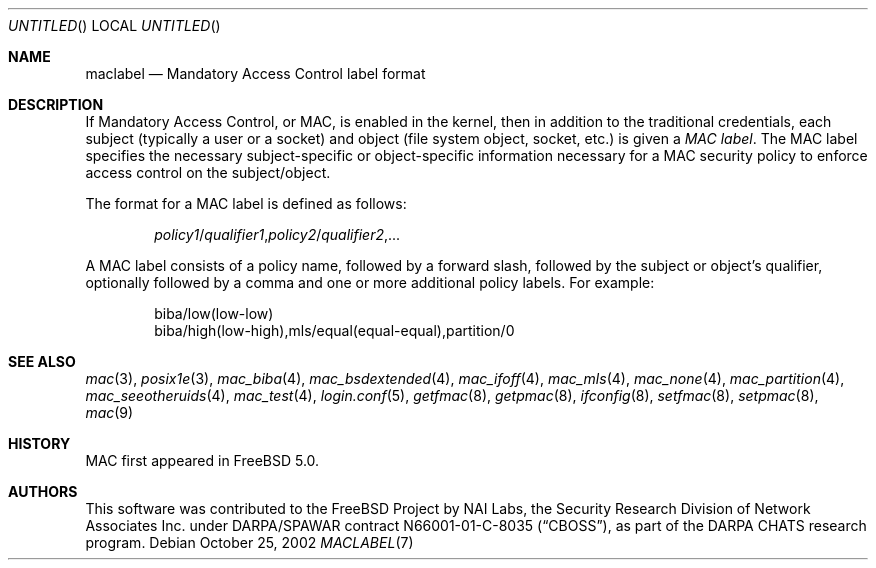 .\" Copyright (c) 2002 Networks Associates Technology, Inc.
.\" All rights reserved.
.\"
.\" This software was developed for the FreeBSD Project by Chris Costello
.\" at Safeport Network Services and Network Associates Labs, the Security
.\" Research Division of Network Associates, Inc. under DARPA/SPAWAR
.\" contract N66001-01-C-8035 ("CBOSS"), as part of the DARPA CHATS research
.\" program.
.\"
.\" Redistribution and use in source and binary forms, with or without
.\" modification, are permitted provided that the following conditions
.\" are met:
.\" 1. Redistributions of source code must retain the above copyright
.\"    notice, this list of conditions and the following disclaimer.
.\" 2. Redistributions in binary form must reproduce the above copyright
.\"    notice, this list of conditions and the following disclaimer in the
.\"    documentation and/or other materials provided with the distribution.
.\" 3. The names of the authors may not be used to endorse or promote
.\"    products derived from this software without specific prior written
.\"    permission.
.\"
.\" THIS SOFTWARE IS PROVIDED BY THE AUTHORS AND CONTRIBUTORS ``AS IS'' AND
.\" ANY EXPRESS OR IMPLIED WARRANTIES, INCLUDING, BUT NOT LIMITED TO, THE
.\" IMPLIED WARRANTIES OF MERCHANTABILITY AND FITNESS FOR A PARTICULAR PURPOSE
.\" ARE DISCLAIMED.  IN NO EVENT SHALL THE AUTHORS OR CONTRIBUTORS BE LIABLE
.\" FOR ANY DIRECT, INDIRECT, INCIDENTAL, SPECIAL, EXEMPLARY, OR CONSEQUENTIAL
.\" DAMAGES (INCLUDING, BUT NOT LIMITED TO, PROCUREMENT OF SUBSTITUTE GOODS
.\" OR SERVICES; LOSS OF USE, DATA, OR PROFITS; OR BUSINESS INTERRUPTION)
.\" HOWEVER CAUSED AND ON ANY THEORY OF LIABILITY, WHETHER IN CONTRACT, STRICT
.\" LIABILITY, OR TORT (INCLUDING NEGLIGENCE OR OTHERWISE) ARISING IN ANY WAY
.\" OUT OF THE USE OF THIS SOFTWARE, EVEN IF ADVISED OF THE POSSIBILITY OF
.\" SUCH DAMAGE.
.\"
.\" $FreeBSD: src/share/man/man7/maclabel.7,v 1.6.26.1 2008/11/25 02:59:29 kensmith Exp $
.\"
.Dd October 25, 2002
.Os
.Dt MACLABEL 7
.Sh NAME
.Nm maclabel
.Nd Mandatory Access Control label format
.Sh DESCRIPTION
If Mandatory Access Control, or MAC, is enabled in the kernel,
then in addition to the traditional credentials,
each subject
(typically a user or a socket)
and object
(file system object, socket, etc.\&)
is given a
.Em "MAC label" .
The MAC label specifies the necessary subject-specific or
object-specific information necessary for a MAC security policy
.\" .Pq Xr mac 9
to enforce access control on the subject/object.
.Pp
The format for a MAC label is defined as follows:
.Pp
.Sm off
.D1 Ar policy1 No / Ar qualifier1 , policy2 No / Ar qualifier2 , No ...
.Sm on
.Pp
A MAC label consists of a policy name,
followed by a forward slash,
followed by the subject or object's qualifier,
optionally followed by a comma and one or more additional policy labels.
For example:
.Bd -literal -offset indent
biba/low(low-low)
biba/high(low-high),mls/equal(equal-equal),partition/0
.Ed
.Sh SEE ALSO
.Xr mac 3 ,
.Xr posix1e 3 ,
.Xr mac_biba 4 ,
.Xr mac_bsdextended 4 ,
.Xr mac_ifoff 4 ,
.Xr mac_mls 4 ,
.Xr mac_none 4 ,
.Xr mac_partition 4 ,
.Xr mac_seeotheruids 4 ,
.Xr mac_test 4 ,
.Xr login.conf 5 ,
.Xr getfmac 8 ,
.Xr getpmac 8 ,
.Xr ifconfig 8 ,
.Xr setfmac 8 ,
.Xr setpmac 8 ,
.Xr mac 9
.Sh HISTORY
MAC first appeared in
.Fx 5.0 .
.Sh AUTHORS
This software was contributed to the
.Fx
Project by NAI Labs, the Security Research Division of Network Associates
Inc.\& under DARPA/SPAWAR contract N66001-01-C-8035
.Pq Dq CBOSS ,
as part of the DARPA CHATS research program.
